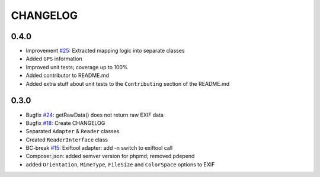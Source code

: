 CHANGELOG
=====

0.4.0
-----

* Improvement `#25`_: Extracted mapping logic into separate classes
* Added ``GPS`` information
* Improved unit tests; coverage up to 100%
* Added contributor to README.md
* Added extra stuff about unit tests to the ``Contributing`` section of the README.md

0.3.0
-----

* Bugfix `#24`_: getRawData() does not return raw EXIF data
* Bugfix `#18`_: Create CHANGELOG
* Separated ``Adapter`` & ``Reader`` classes
* Created ``ReaderInterface`` class
* BC-break `#15`_: Exiftool adapter: add -n switch to exiftool call 
* Composer.json: added semver version for phpmd; removed pdepend
* added ``Orientation``, ``MimeType``, ``FileSize`` and ``ColorSpace`` options to EXIF

.. _`#25`: https://github.com/Miljar/php-exif/issues/25
.. _`#24`: https://github.com/Miljar/php-exif/issues/24
.. _`#18`: https://github.com/Miljar/php-exif/issues/18
.. _`#15`: https://github.com/Miljar/php-exif/issues/15
